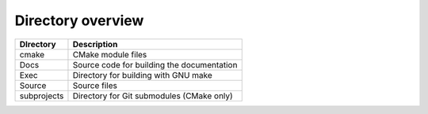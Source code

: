 .. _Chap:Structure:

Directory overview
==================

+---------------+--------------------------------------------------+
| DIrectory     | Description                                      |
+===============+==================================================+
| cmake         | CMake module files                               |
+---------------+--------------------------------------------------+
| Docs          | Source code for building the documentation       |
+---------------+--------------------------------------------------+
| Exec          | Directory for building with GNU make             |
+---------------+--------------------------------------------------+
| Source        | Source files                                     |
+---------------+--------------------------------------------------+
| subprojects   | Directory for Git submodules (CMake only)        |
+---------------+--------------------------------------------------+
